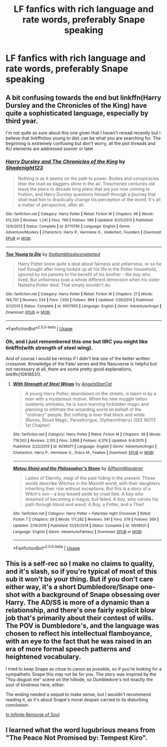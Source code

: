 #+TITLE: LF fanfics with rich language and rate words, preferably Snape speaking

* LF fanfics with rich language and rate words, preferably Snape speaking
:PROPERTIES:
:Author: Awabakal
:Score: 6
:DateUnix: 1552917340.0
:DateShort: 2019-Mar-18
:FlairText: Request
:END:

** A bit confusing towards the end but linkffn(Harry Dursley and the Chronicles of the King) have quite a sophisticated language, especially by third year.

I'm not quite so sure about this one given that I haven't reread recently but I believe that linkffn(too young to die) can be what you are searching for. The beginning is extremely confusing but don't worry, all the plot threads and AU elements are addressed sooner or later.
:PROPERTIES:
:Author: Lenrivk
:Score: 2
:DateUnix: 1552923484.0
:DateShort: 2019-Mar-18
:END:

*** [[https://www.fanfiction.net/s/8770795/1/][*/Harry Dursley and The Chronicles of the King/*]] by [[https://www.fanfiction.net/u/3864170/Shadenight123][/Shadenight123/]]

#+begin_quote
  Nothing is as it seems on the path to power. Bodies and conspiracies litter the road as daggers shine in the air. Treacheries centuries old leave the place to decade long plans that are just now coming to fruition, and Harry Dursley questions himself through a journey that shall lead him to drastically change his perception of the world. It's all a matter of perspective, after all.
#+end_quote

^{/Site/:} ^{fanfiction.net} ^{*|*} ^{/Category/:} ^{Harry} ^{Potter} ^{*|*} ^{/Rated/:} ^{Fiction} ^{M} ^{*|*} ^{/Chapters/:} ^{96} ^{*|*} ^{/Words/:} ^{512,320} ^{*|*} ^{/Reviews/:} ^{1,241} ^{*|*} ^{/Favs/:} ^{769} ^{*|*} ^{/Follows/:} ^{586} ^{*|*} ^{/Updated/:} ^{6/25/2013} ^{*|*} ^{/Published/:} ^{12/6/2012} ^{*|*} ^{/Status/:} ^{Complete} ^{*|*} ^{/id/:} ^{8770795} ^{*|*} ^{/Language/:} ^{English} ^{*|*} ^{/Genre/:} ^{Adventure/Mystery} ^{*|*} ^{/Characters/:} ^{Harry} ^{P.,} ^{Hermione} ^{G.,} ^{Voldemort,} ^{Founders} ^{*|*} ^{/Download/:} ^{[[http://www.ff2ebook.com/old/ffn-bot/index.php?id=8770795&source=ff&filetype=epub][EPUB]]} ^{or} ^{[[http://www.ff2ebook.com/old/ffn-bot/index.php?id=8770795&source=ff&filetype=mobi][MOBI]]}

--------------

[[https://www.fanfiction.net/s/9057950/1/][*/Too Young to Die/*]] by [[https://www.fanfiction.net/u/4573056/thebombhasbeenplanted][/thebombhasbeenplanted/]]

#+begin_quote
  Harry Potter knew quite a deal about fairness and unfairness, or so he had thought after living locked up all his life in the Potter household, ignored by his parents to the benefit of his brother - the boy who lived. But unfairness took a whole different dimension when his sister Natasha Potter died. That simply wouldn't do.
#+end_quote

^{/Site/:} ^{fanfiction.net} ^{*|*} ^{/Category/:} ^{Harry} ^{Potter} ^{*|*} ^{/Rated/:} ^{Fiction} ^{M} ^{*|*} ^{/Chapters/:} ^{21} ^{*|*} ^{/Words/:} ^{194,707} ^{*|*} ^{/Reviews/:} ^{534} ^{*|*} ^{/Favs/:} ^{1,550} ^{*|*} ^{/Follows/:} ^{864} ^{*|*} ^{/Updated/:} ^{1/26/2014} ^{*|*} ^{/Published/:} ^{3/1/2013} ^{*|*} ^{/Status/:} ^{Complete} ^{*|*} ^{/id/:} ^{9057950} ^{*|*} ^{/Language/:} ^{English} ^{*|*} ^{/Genre/:} ^{Adventure/Angst} ^{*|*} ^{/Download/:} ^{[[http://www.ff2ebook.com/old/ffn-bot/index.php?id=9057950&source=ff&filetype=epub][EPUB]]} ^{or} ^{[[http://www.ff2ebook.com/old/ffn-bot/index.php?id=9057950&source=ff&filetype=mobi][MOBI]]}

--------------

*FanfictionBot*^{2.0.0-beta} | [[https://github.com/tusing/reddit-ffn-bot/wiki/Usage][Usage]]
:PROPERTIES:
:Author: FanfictionBot
:Score: 1
:DateUnix: 1552923506.0
:DateShort: 2019-Mar-18
:END:


*** Oh, and I just remembered this one but IIRC you might like linkffn(with strength of steel wing).

And of course I would be remiss if I didn't link one of the better written crossover. Knowledge of the Fate/ series and the Nasuverse is helpful but not necessary at all, there are some pretty good explanations, linkffn(10918531).
:PROPERTIES:
:Author: Lenrivk
:Score: 1
:DateUnix: 1552923862.0
:DateShort: 2019-Mar-18
:END:

**** [[https://www.fanfiction.net/s/9036071/1/][*/With Strength of Steel Wings/*]] by [[https://www.fanfiction.net/u/717542/AngelaStarCat][/AngelaStarCat/]]

#+begin_quote
  A young Harry Potter, abandoned on the streets, is taken in by a man with a mysterious motive. When his new muggle tattoo suddenly animates, he is soon learning forbidden magic and planning to infiltrate the wizarding world on behalf of the "ordinary" people. But nothing is ever that black and white. (Runes, Blood Magic, Parseltongue, Slytherin!Harry) (SEE NOTE 1st Chapter)
#+end_quote

^{/Site/:} ^{fanfiction.net} ^{*|*} ^{/Category/:} ^{Harry} ^{Potter} ^{*|*} ^{/Rated/:} ^{Fiction} ^{M} ^{*|*} ^{/Chapters/:} ^{38} ^{*|*} ^{/Words/:} ^{719,300} ^{*|*} ^{/Reviews/:} ^{2,105} ^{*|*} ^{/Favs/:} ^{3,868} ^{*|*} ^{/Follows/:} ^{4,374} ^{*|*} ^{/Updated/:} ^{6/4/2015} ^{*|*} ^{/Published/:} ^{2/22/2013} ^{*|*} ^{/id/:} ^{9036071} ^{*|*} ^{/Language/:} ^{English} ^{*|*} ^{/Genre/:} ^{Adventure/Angst} ^{*|*} ^{/Characters/:} ^{Harry} ^{P.,} ^{Hermione} ^{G.,} ^{Draco} ^{M.,} ^{Fawkes} ^{*|*} ^{/Download/:} ^{[[http://www.ff2ebook.com/old/ffn-bot/index.php?id=9036071&source=ff&filetype=epub][EPUB]]} ^{or} ^{[[http://www.ff2ebook.com/old/ffn-bot/index.php?id=9036071&source=ff&filetype=mobi][MOBI]]}

--------------

[[https://www.fanfiction.net/s/10918531/1/][*/Matou Shinji and the Philosopher's Stone/*]] by [[https://www.fanfiction.net/u/51657/AlfheimWanderer][/AlfheimWanderer/]]

#+begin_quote
  Ladies of Eternity, magi of the past hiding in the present. Those words describe Witches in the Moonlit world, with their daughters inheriting their role without exceptions. But this is a story of a Witch's son -- a boy tossed aside by cruel fate. A boy who dreamed of becoming a magus, but failed. A boy, who carves his path through blood and wand. A Boy, a Potter, and a Thief.
#+end_quote

^{/Site/:} ^{fanfiction.net} ^{*|*} ^{/Category/:} ^{Harry} ^{Potter} ^{+} ^{Fate/stay} ^{night} ^{Crossover} ^{*|*} ^{/Rated/:} ^{Fiction} ^{T} ^{*|*} ^{/Chapters/:} ^{29} ^{*|*} ^{/Words/:} ^{171,282} ^{*|*} ^{/Reviews/:} ^{541} ^{*|*} ^{/Favs/:} ^{579} ^{*|*} ^{/Follows/:} ^{369} ^{*|*} ^{/Updated/:} ^{2/19/2015} ^{*|*} ^{/Published/:} ^{12/25/2014} ^{*|*} ^{/Status/:} ^{Complete} ^{*|*} ^{/id/:} ^{10918531} ^{*|*} ^{/Language/:} ^{English} ^{*|*} ^{/Genre/:} ^{Adventure/Fantasy} ^{*|*} ^{/Download/:} ^{[[http://www.ff2ebook.com/old/ffn-bot/index.php?id=10918531&source=ff&filetype=epub][EPUB]]} ^{or} ^{[[http://www.ff2ebook.com/old/ffn-bot/index.php?id=10918531&source=ff&filetype=mobi][MOBI]]}

--------------

*FanfictionBot*^{2.0.0-beta} | [[https://github.com/tusing/reddit-ffn-bot/wiki/Usage][Usage]]
:PROPERTIES:
:Author: FanfictionBot
:Score: 1
:DateUnix: 1552923879.0
:DateShort: 2019-Mar-18
:END:


** This is a self-rec so I make no claims to quality, and it's slash, so if you're typical of most of this sub it won't be your thing. But if you don't care either way, it's a short Dumbledore/Snape one-shot with a background of Snape obsessing over Harry. The AD/SS is more of a dynamic than a relationship, and there's one fairly explicit blow job that's primarily about their contest of wills. The POV is Dumbledore's, and the language was chosen to reflect his intellectual flamboyance, with an eye to the fact that he was raised in an era of more formal speech patterns and heightened vocabulary.

I tried to keep Snape as close to canon as possible, so if you're looking for a sympathetic Snape this may not be for you. The story was inspired by the "You disgust me" scene on the hillside, so Dumbledore's not exactly the soul of kindness here, either.

The ending needed a sequel to make sense, but I wouldn't recommend reading it, as it's about Snape's moral despair carried to its disturbing conclusion.

[[https://archiveofourown.org/works/160996][In Infinite Remorse of Soul]]
:PROPERTIES:
:Author: beta_reader
:Score: 1
:DateUnix: 1552939845.0
:DateShort: 2019-Mar-18
:END:


** I learned what the word lugubrious means from "The Peace Not Promised by: Tempest Kiro".
:PROPERTIES:
:Author: ForumWarrior
:Score: 1
:DateUnix: 1552943125.0
:DateShort: 2019-Mar-19
:END:
